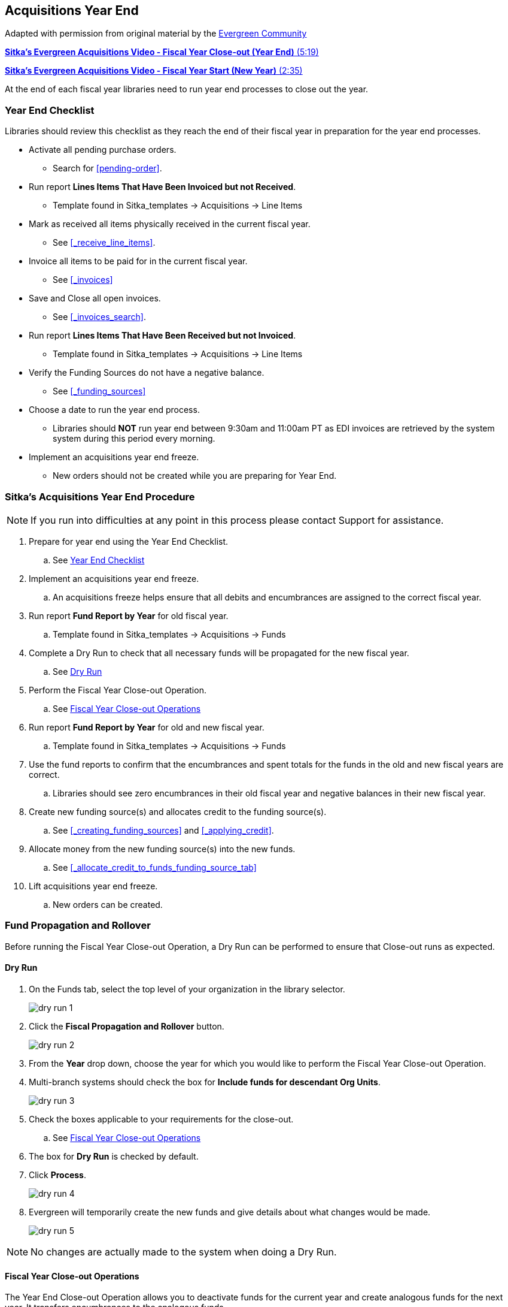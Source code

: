 Acquisitions Year End
---------------------

Adapted with permission from original material by the
https://wiki.evergreen-ils.org/lib/exe/fetch.php?media=administration_functions_in_the_acquistions_module_ev.pdf[Evergreen Community]

https://youtu.be/n7pvfTXwUbQ[*Sitka's Evergreen Acquisitions Video - Fiscal Year Close-out (Year End)* (5:19)]

https://youtu.be/FacQgXtyoEU[*Sitka's Evergreen Acquisitions Video - Fiscal Year Start (New Year)* (2:35)]

At the end of each fiscal year libraries need to run year end processes to close out the year.

Year End Checklist
~~~~~~~~~~~~~~~~~~

Libraries should review this checklist as they reach the end of their fiscal year in preparation for the year end processes.

* Activate all pending purchase orders.

** Search for xref:pending-order[].

* Run report *Lines Items That Have Been Invoiced but not Received*.

** Template found in Sitka_templates -> Acquisitions -> Line Items

* Mark as received all items physically received in the current fiscal year.

** See xref:_receive_line_items[].

* Invoice all items to be paid for in the current fiscal year.

** See xref:_invoices[]

* Save and Close all open invoices.

** See xref:_invoices_search[].

* Run report *Lines Items That Have Been Received but not Invoiced*.

** Template found in Sitka_templates -> Acquisitions -> Line Items

* Verify the Funding Sources do not have a negative balance.

** See xref:_funding_sources[]

* Choose a date to run the year end process.

** Libraries should *NOT* run year end between 9:30am and 11:00am PT as EDI invoices are retrieved by the system system during this period every morning.

* Implement an acquisitions year end freeze.

** New orders should not be created while you are preparing for Year End.

Sitka's Acquisitions Year End Procedure
~~~~~~~~~~~~~~~~~~~~~~~~~~~~~~~~~~~~~~~
[[sitkas-acquisitions-year-end-procedure]]

[NOTE]
=====
If you run into difficulties at any point in this process please contact Support for assistance.
=====

. Prepare for year end using the Year End Checklist.

.. See xref:_year_end_checklist[]

. Implement an acquisitions year end freeze.

.. An acquisitions freeze helps ensure that all debits and encumbrances are assigned to the correct fiscal year.

. Run report *Fund Report by Year* for old fiscal year.

.. Template found in Sitka_templates -> Acquisitions -> Funds

. Complete a Dry Run to check that all necessary funds will be propagated for the new fiscal year.

.. See xref:_dry_run[]

. Perform the Fiscal Year Close-out Operation.

.. See xref:_fiscal_year_close_out_operations[]

. Run report *Fund Report by Year* for old and new fiscal year.

.. Template found in Sitka_templates -> Acquisitions -> Funds

. Use the fund reports to confirm that the encumbrances and spent totals for the funds in the old and new fiscal years are correct.

.. Libraries should see zero encumbrances in their old fiscal year and negative balances in their new fiscal year.

. Create new funding source(s) and allocates credit to the funding source(s).

.. See xref:_creating_funding_sources[] and xref:_applying_credit[].

. Allocate money from the new funding source(s) into the new funds.

.. See xref:_allocate_credit_to_funds_funding_source_tab[]

. Lift acquisitions year end freeze.

.. New orders can be created.


Fund Propagation and Rollover
~~~~~~~~~~~~~~~~~~~~~~~~~~~~~

Before running the Fiscal Year Close-out Operation, a Dry Run can be performed to ensure that
Close-out runs as expected.

Dry Run
^^^^^^^

. On the Funds tab, select the top level of your organization in the library selector.
+
image::images/administration/dry-run-1.png[]
+
. Click the *Fiscal Propagation and Rollover* button.
+
image::images/administration/dry-run-2.png[]
+
. From the *Year* drop down, choose the year for which you would like to perform the Fiscal Year 
Close-out Operation.
. Multi-branch systems should check the box for *Include funds for descendant Org Units*.
+
image::images/administration/dry-run-3.png[]
+
. Check the boxes applicable to your requirements for the close-out.
.. See xref:_fiscal_year_close_out_operations[]
. The box for *Dry Run* is checked by default.
. Click *Process*.
+
image::images/administration/dry-run-4.png[]
+
. Evergreen will temporarily create the new funds and give details about what changes would be made.
+
image::images/administration/dry-run-5.png[]


[NOTE]
======
No changes are actually made to the system when doing a Dry Run.
======

Fiscal Year Close-out Operations
^^^^^^^^^^^^^^^^^^^^^^^^^^^^^^^^

The Year End Close-out Operation allows you to deactivate funds for the current year and create analogous
funds for the next year. It transfers encumbrances to the analogous funds.

Choose *ONE* of the following options for Fiscal Year Close-out

. xref:propagation-only[] - Create analogous funds for the next year.

. xref:rollover-encumbrance-only[] - Create analogous funds for the next year and rollover encumbrances.

anchor:propagation-only[Propagation Only]

.Propagation Only
. On the Funds tab, select the top level of your organization in the library selector.
+
image::images/administration/dry-run-1.png[]
+
. *Propagate* must be set to YES for every fund that will be propagated.
.. See xref:_creating_funds[] for information on these check boxes.
+
image::images/administration/year-end-1.png[]
+
. Click the *Fiscal Propagation and Rollover* button.
+
image::images/administration/dry-run-2.png[]
+
. From the *Year* drop down, choose the year for which you would like to perform the Fiscal Year 
Close-out Operation.
. Multi-branch systems should check the box for *Include funds for descendant Org Units*.
+
image::images/administration/dry-run-3.png[]
+
. Click *Process*.
+
image::images/administration/year-end-2.png[]
+
. Evergreen will create new funds, increasing the year by one, for all the funds in the year you selected 
that have *Propagate* set to YES; no money or encumbrances are moved. Evergreen will display a summary of
the changes.
+
image::images/administration/year-end-3.png[]
+
. Click *Close* to return to the Funds tab.

anchor:rollover-encumbrance-only[Rollover Encumbrances Only]

.Rollover Encumbrances Only
. On the Funds tab, select the top level of your organization in the library selector.
+
image::images/administration/dry-run-1.png[]
+
. *Propagate* must be set to YES for every fund that will be propagated.
. *Rollover* must be set to YES for every fund where the encumbrances should be rolled over.
.. See xref:_creating_funds[] for information on these check boxes.
+
image::images/administration/year-end-4.png[]
+
. Click the *Fiscal Propagation and Rollover* button.
+
image::images/administration/dry-run-2.png[]
+
. From the *Year* drop down, choose the year for which you would like to perform the Fiscal Year 
Close-out Operation.
. Multi-branch systems should check the box for *Include funds for descendant Org Units*.
+
image::images/administration/dry-run-3.png[]
+
. Click *Process*.
+
image::images/administration/year-end-5.png[]
+
. Evergreen will create new funds, increasing the year by one, for all the funds in the year you selected 
that have *Propagate* set to YES. Encumbrances will be moved to the new funds for every fund where 
the *Rollover* box was checked. The old funds will be de-activated. Evergreen will display a summary 
of the changes.
+
image::images/administration/year-end-6.png[]
+
. Click *Close* to return to the Funds tab.
